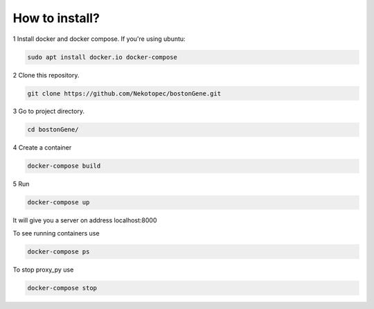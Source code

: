 
How to install?
***************

1 Install docker and docker compose. If you're using ubuntu:

.. code-block:: bash

   sudo apt install docker.io docker-compose

2 Clone this repository.

.. code-block:: bash
   
   git clone https://github.com/Nekotopec/bostonGene.git

3 Go to project directory.

.. code-block:: bash
   
   cd bostonGene/

4 Create a container

.. code-block:: bash

   docker-compose build

5 Run

.. code-block:: bash

   docker-compose up
   
It will give you a server on address localhost:8000

To see running containers use

.. code-block:: bash

   docker-compose ps

To stop proxy_py use

.. code-block:: bash

   docker-compose stop

